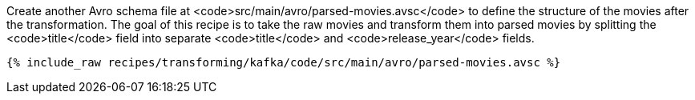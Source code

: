 Create another Avro schema file at <code>src/main/avro/parsed-movies.avsc</code> to define the structure of the movies after the transformation. The goal of this recipe is to take the raw movies and transform them into parsed movies by splitting the <code>title</code> field into separate <code>title</code> and <code>release_year</code> fields.

+++++
<pre class="snippet"><code class="avro">{% include_raw recipes/transforming/kafka/code/src/main/avro/parsed-movies.avsc %}</code></pre>
+++++
